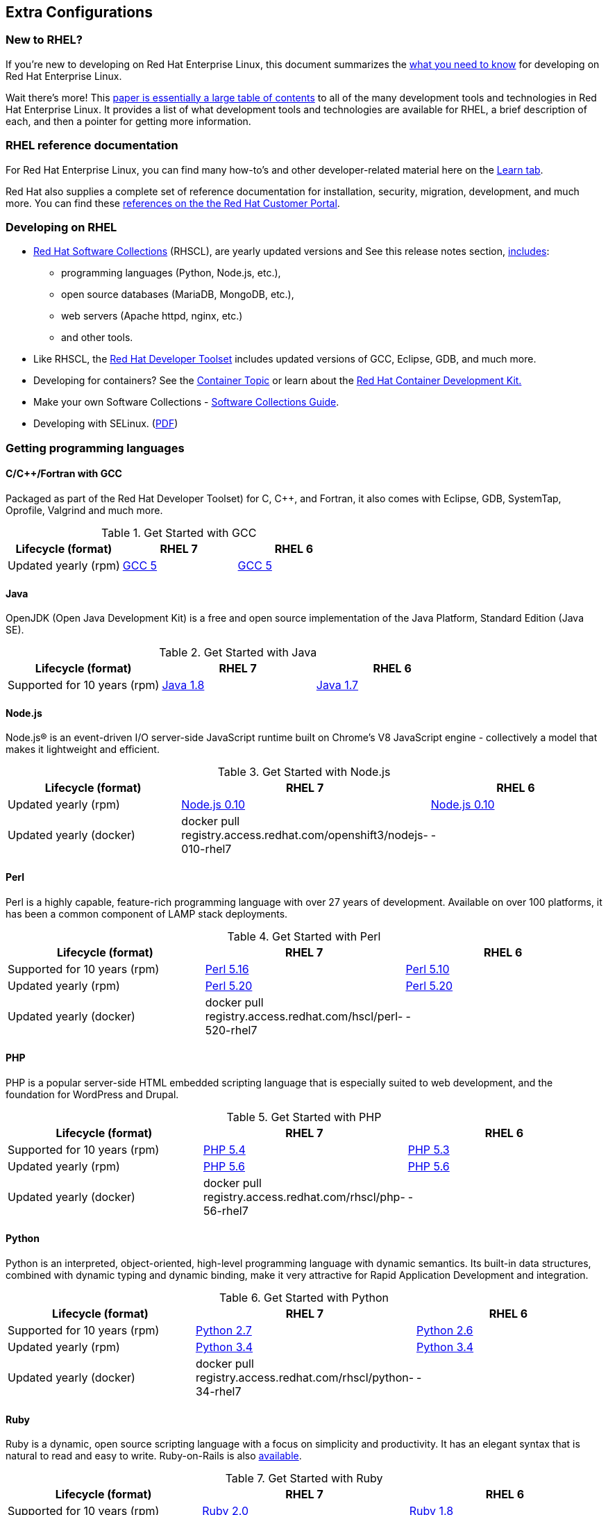 :awestruct-layout: product-docs-and-apis
:awestruct-interpolate: true

## Extra Configurations

=== New to RHEL?

If you’re new to developing on Red Hat Enterprise Linux, this document summarizes the link:#{site.base_url}/articles/rhel-what-you-need-to-know/[what you need to know] for developing on Red Hat Enterprise Linux.

Wait there’s more! This link:http://static.jboss.org/rhd/docs/rhel_developer_getting_started_guide.pdf[paper is essentially a large table of contents] to all of the many development tools and technologies in Red Hat Enterprise Linux. It provides a list of what development tools and technologies are available for RHEL, a brief description of each, and then a pointer for getting more information.

=== RHEL reference documentation

For Red Hat Enterprise Linux, you can find many how-to’s and other developer-related material here on the link:#{site.base_url}/products/rhel/learn/[Learn tab].

Red Hat also supplies a complete set of reference documentation for installation, security, migration, development, and much more. You can find these link:https://access.redhat.com/site/documentation/en-US/Red_Hat_Enterprise_Linux[references on the the Red Hat Customer Portal].


=== Developing on RHEL
* link:#{site.base_url}/products/softwarecollections/overview/[Red Hat Software Collections] (RHSCL), are yearly updated versions and See this release notes section,  link:https://access.redhat.com/documentation/en-US/Red_Hat_Software_Collections/2/html/2.0_Release_Notes/chap-RHSCL.html#sect-RHSCL-Changes[includes]:
    ** programming languages (Python, Node.js, etc.),
    ** open source databases (MariaDB, MongoDB, etc.),
    ** web servers (Apache httpd, nginx, etc.)
    ** and other tools.

* Like RHSCL, the link:#{site.base_url}/products/developertoolset/overview/[Red Hat Developer Toolset] includes updated versions of GCC, Eclipse, GDB, and much more.
* Developing for containers?  See the link:#{site.base_url}/containers/[Container Topic] or learn about the link:#{site.base_url}/products/cdk/overview/[Red Hat Container Development Kit.]
* Make your own Software Collections - link:https://access.redhat.com/documentation/en-US/Red_Hat_Enterprise_Linux/6/html/Developer_Guide/chap-RHSCL.html[Software Collections Guide].
* Developing with SELinux. (link:http://static.jboss.org/rhd/docs/selinux_for_red_hat_developers.pdf[PDF])


=== Getting programming languages

==== C/C++/Fortran with GCC
Packaged as part of the Red Hat Developer Toolset) for C, C++, and Fortran, it also comes with Eclipse, GDB, SystemTap, Oprofile, Valgrind and much more.

.Get Started with GCC
[width="100%",cols="^2,^2,^2",options="header"]
|===

|Lifecycle (format)
|RHEL 7
|RHEL 6

|Updated yearly (rpm)
|link:#{site.base_url}/products/rhel/get-started-rhel7-cpp/[GCC 5]
|link:#{site.base_url}/products/rhel/get-started-rhel6-cpp/[GCC 5]

|===

==== Java
OpenJDK (Open Java Development Kit) is a free and open source implementation of the Java Platform, Standard Edition (Java SE).

.Get Started with Java
[width="100%",cols="^2,^2,^2",options="header"]
|===

|Lifecycle (format)
|RHEL 7
|RHEL 6

|Supported for 10 years (rpm)
|link:#{site.base_url}/products/rhel/get-started-rhel7-java/[Java 1.8]
|link:https://access.redhat.com/documentation/en-US/JBoss_Enterprise_Application_Platform/6/html/Installation_Guide/Install_OpenJDK_on_Red_Hat_Enterprise_Linux.html[Java 1.7]

|===

==== Node.js
Node.js® is an event-driven I/O server-side JavaScript runtime built on Chrome's V8 JavaScript engine - collectively a model that makes it lightweight and efficient.

.Get Started with Node.js
[width="100%",cols="^2,^2,^2",options="header"]
|===

|Lifecycle (format)
|RHEL 7
|RHEL 6

|Updated yearly (rpm)
|link:#{site.base_url}/products/softwarecollections/get-started-rhel7-nodejs/[Node.js 0.10]
|link:#{site.base_url}/products/softwarecollections/get-started-rhel6-nodejs/[Node.js 0.10]

|Updated yearly (docker)
|docker pull registry.access.redhat.com/openshift3/nodejs-010-rhel7
|-
|===


==== Perl
Perl is a highly capable, feature-rich programming language with over 27 years of development. Available on over 100 platforms, it has been a common component of LAMP stack deployments.

.Get Started with Perl
[width="100%",cols="^2,^2,^2",options="header"]
|===

|Lifecycle (format)
|RHEL 7
|RHEL 6

|Supported for 10 years (rpm)
|link:#{site.base_url}/products/rhel/get-started-rhel7-perl/[Perl 5.16]
|link:#{site.base_url}/products/rhel/get-started-rhel6-perl/[Perl 5.10]

|Updated yearly (rpm)
|link:#{site.base_url}/products/softwarecollections/get-started-rhel7-perl/[Perl 5.20]
|link:#{site.base_url}/products/softwarecollections/get-started-rhel6-perl/[Perl 5.20]

|Updated yearly (docker)
|docker pull registry.access.redhat.com/hscl/perl-520-rhel7
|-
|===

==== PHP
PHP is a popular server-side HTML embedded scripting language that is especially suited to web development, and the foundation for WordPress and Drupal.

.Get Started with PHP
[width="100%",cols="^2,^2,^2",options="header"]

|===

|Lifecycle (format)
|RHEL 7
|RHEL 6

|Supported for 10 years (rpm)
|link:#{site.base_url}/products/rhel/get-started-rhel7-php[PHP 5.4]
|link:#{site.base_url}/products/rhel/get-started-rhel6-php/[PHP 5.3]

|Updated yearly (rpm)
|link:#{site.base_url}/products/softwarecollections/get-started-rhel7-php/[PHP 5.6]
|link:#{site.base_url}/products/softwarecollections/get-started-rhel6-php/[PHP 5.6]

|Updated yearly (docker)
|docker pull registry.access.redhat.com/rhscl/php-56-rhel7
|-
|===

==== Python
Python is an interpreted, object-oriented, high-level programming language with dynamic semantics. Its built-in data structures, combined with dynamic typing and dynamic binding, make it very attractive for Rapid Application Development and integration.


.Get Started with Python
[width="100%",cols="^2,^2,^2",options="header"]
|===

|Lifecycle (format)
|RHEL 7
|RHEL 6

|Supported for 10 years (rpm)
|link:#{site.base_url}/products/rhel/get-started-rhel7-python/[Python 2.7]
|link:#{site.base_url}/products/rhel/get-started-rhel6-python/[Python 2.6]

|Updated yearly (rpm)
|link:#{site.base_url}/products/softwarecollections/get-started-rhel7-python/[Python 3.4]
|link:#{site.base_url}/products/softwarecollections/get-started-rhel6-python[Python 3.4]

|Updated yearly (docker)
|docker pull registry.access.redhat.com/rhscl/python-34-rhel7
|-
|===

==== Ruby

Ruby is a dynamic, open source scripting language with a focus on simplicity and productivity. It has an elegant syntax that is natural to read and easy to write. Ruby-on-Rails is also link:https://access.redhat.com/sites/default/files/pages/attachments/red-hat-software-collections-technology-brief-new.pdf[available].

.Get Started with Ruby
[width="100%",cols="^2,^2,^2",options="header"]
|===

|Lifecycle (format)
|RHEL 7
|RHEL 6

|Supported for 10 years (rpm)
|link:#{site.base_url}/products/rhel/get-started-rhel7-ruby/[Ruby 2.0]
|link:#{site.base_url}/products/rhel/get-started-rhel6-ruby/[Ruby 1.8]

|Updated yearly (rpm)
|link:#{site.base_url}/products/softwarecollections/get-started-rhel7-ruby/[Ruby 2.2]
|link:#{site.base_url}/products/softwarecollections/get-started-rhel6-ruby/[Ruby 2.2]

|Updated yearly (docker)
|docker pull registry.access.redhat.com/rhscl/ruby-22-rhel7
|-
|===
